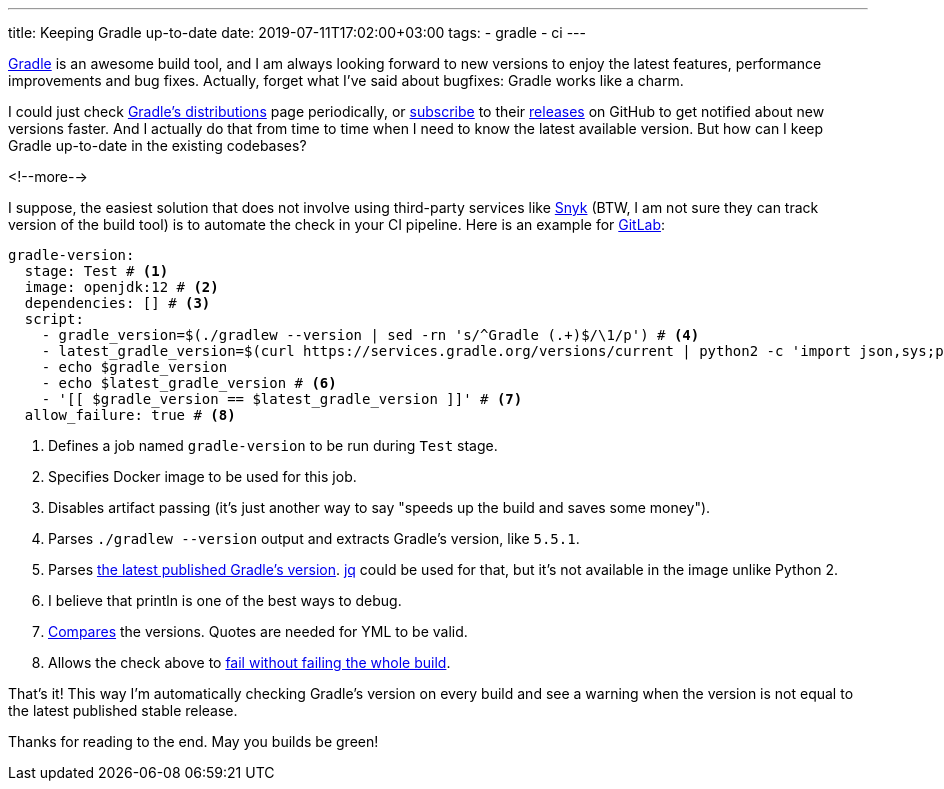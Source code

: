 ---
title: Keeping Gradle up-to-date
date: 2019-07-11T17:02:00+03:00
tags:
  - gradle
  - ci
---

https://gradle.org[Gradle] is an awesome build tool, and I am always looking forward to new versions to enjoy the latest features, performance improvements and bug fixes.
Actually, forget what I've said about bugfixes: Gradle works like a charm.

I could just check http://services.gradle.org/distributions[Gradle's distributions] page periodically, or https://help.github.com/en/articles/watching-and-unwatching-releases-for-a-repository[subscribe] to their https://github.com/gradle/gradle/releases[releases] on GitHub to get notified about new versions faster.
And I actually do that from time to time when I need to know the latest available version.
But how can I keep Gradle up-to-date in the existing codebases?

<!--more-->

I suppose, the easiest solution that does not involve using third-party services like https://snyk.io[Snyk] (BTW, I am not sure they can track version of the build tool) is to automate the check in your CI pipeline.
Here is an example for https://docs.gitlab.com/ee/ci[GitLab]:

[source,yml]
----
gradle-version:
  stage: Test # <1>
  image: openjdk:12 # <2>
  dependencies: [] # <3>
  script:
    - gradle_version=$(./gradlew --version | sed -rn 's/^Gradle (.+)$/\1/p') # <4>
    - latest_gradle_version=$(curl https://services.gradle.org/versions/current | python2 -c 'import json,sys;print json.load(sys.stdin)["version"]') # <5>
    - echo $gradle_version
    - echo $latest_gradle_version # <6>
    - '[[ $gradle_version == $latest_gradle_version ]]' # <7>
  allow_failure: true # <8>
----
<1> Defines a job named `gradle-version` to be run during `Test` stage.
<2> Specifies Docker image to be used for this job.
<3> Disables artifact passing (it's just another way to say "speeds up the build and saves some money").
<4> Parses `./gradlew --version` output and extracts Gradle's version, like `5.5.1`.
<5> Parses https://services.gradle.org/versions/current[the latest published Gradle's version].
https://stedolan.github.io/jq[jq] could be used for that, but it's not available in the image unlike Python 2.
<6> I believe that println is one of the best ways to debug.
<7> https://www.gnu.org/savannah-checkouts/gnu/bash/manual/bash.html#Bash-Conditional-Expressions[Compares] the versions.
Quotes are needed for YML to be valid.
<8> Allows the check above to https://docs.gitlab.com/ee/ci/yaml/#allow_failure[fail without failing the whole build].

That's it!
This way I'm automatically checking Gradle's version on every build and see a warning when the version is not equal to the latest published stable release.

Thanks for reading to the end.
May you builds be green!
